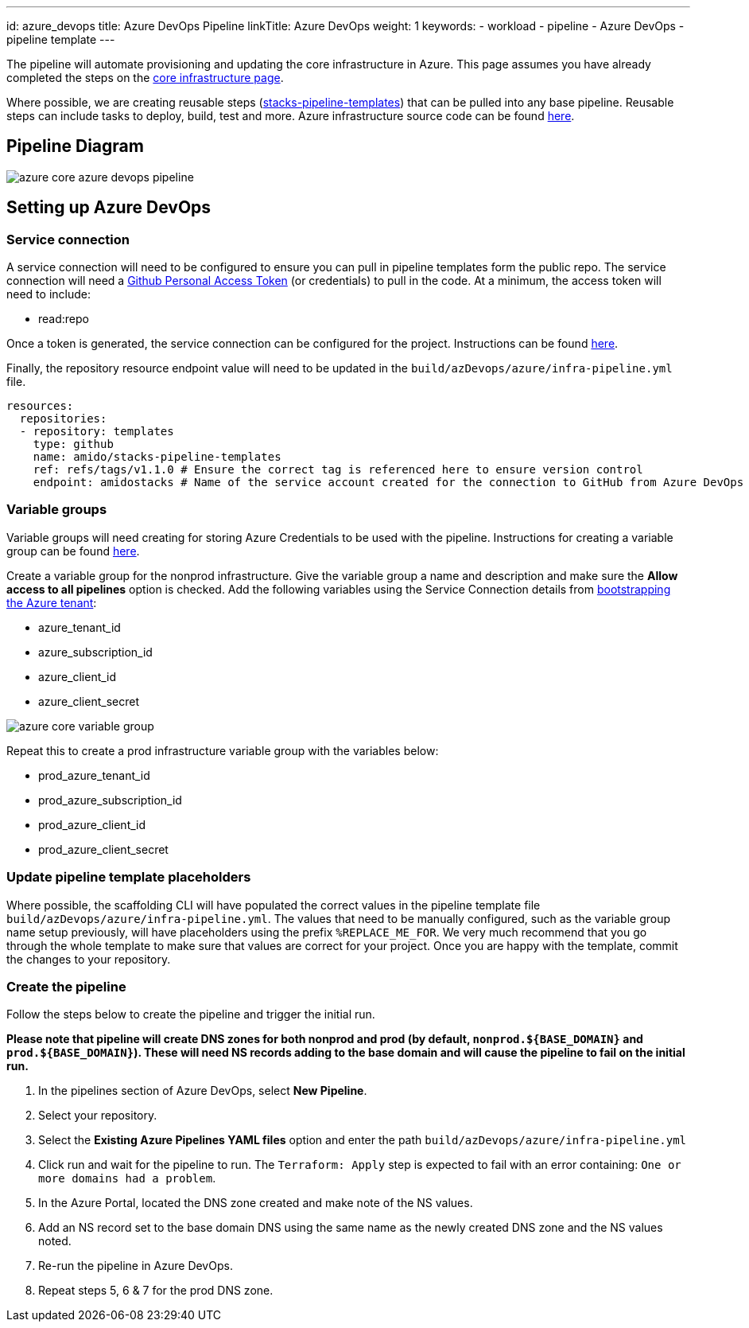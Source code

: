 ---
id: azure_devops
title: Azure DevOps Pipeline
linkTitle: Azure DevOps
weight: 1
keywords:
  - workload
  - pipeline
  - Azure DevOps
  - pipeline template
---

:imagesdir: ../../../../images

The pipeline will automate provisioning and updating the core infrastructure in Azure. This page assumes you have already completed the steps on the link:../core_infrastructure.md[core infrastructure page].

Where possible, we are creating reusable steps (https://github.com/Ensono/stacks-pipeline-templates[stacks-pipeline-templates]) that can be pulled into any base pipeline. Reusable steps can include tasks to deploy, build, test and more.
Azure infrastructure source code can be found https://github.com/Ensono/stacks-infrastructure-aks[here].

== Pipeline Diagram

image::azure_core_azure_devops_pipeline.png[]

== Setting up Azure DevOps

=== Service connection

A service connection will need to be configured to ensure you can pull in pipeline templates form the public repo. The service connection will need a https://github.com/settings/tokens[Github Personal Access Token] (or credentials) to pull in the code. At a minimum, the access token will need to include:

* read:repo

Once a token is generated, the service connection can be configured for the project. Instructions can be found https://docs.microsoft.com/en-us/azure/devops/pipelines/library/service-endpoints?view=azure-devops&tabs=yaml#create-a-service-connection[here].

Finally, the repository resource endpoint value will need to be updated in the `build/azDevops/azure/infra-pipeline.yml` file.

[source, yaml]
----
resources:
  repositories:
  - repository: templates
    type: github
    name: amido/stacks-pipeline-templates
    ref: refs/tags/v1.1.0 # Ensure the correct tag is referenced here to ensure version control
    endpoint: amidostacks # Name of the service account created for the connection to GitHub from Azure DevOps
----

=== Variable groups

Variable groups will need creating for storing Azure Credentials to be used with the pipeline. Instructions for creating a variable group can be found https://docs.microsoft.com/en-us/azure/devops/pipelines/library/variable-groups?view=azure-devops&tabs=classic#create-a-variable-group[here].

Create a variable group for the nonprod infrastructure. Give the variable group a name and description and make sure the **Allow access to all pipelines** option is checked. Add the following variables using the Service Connection details from link:../core_infrastructure.md#bootstrap-the-azure-tenant[bootstrapping the Azure tenant]:

* azure_tenant_id
* azure_subscription_id
* azure_client_id
* azure_client_secret

image::azure_core_variable_group.png[]

Repeat this to create a prod infrastructure variable group with the variables below:

* prod_azure_tenant_id
* prod_azure_subscription_id
* prod_azure_client_id
* prod_azure_client_secret

=== Update pipeline template placeholders

Where possible, the scaffolding CLI will have populated the correct values in the pipeline template file `build/azDevops/azure/infra-pipeline.yml`. The values that need to be manually configured, such as the variable group name setup previously, will have placeholders using the prefix `%REPLACE_ME_FOR`. We very much recommend that you go through the whole template to make sure that values are correct for your project. Once you are happy with the template, commit the changes to your repository.

=== Create the pipeline

Follow the steps below to create the pipeline and trigger the initial run.

*Please note that pipeline will create DNS zones for both nonprod and prod (by default, `nonprod.${BASE_DOMAIN}` and `prod.${BASE_DOMAIN}`). These will need NS records adding to the base domain and will cause the pipeline to fail on the initial run.*

1. In the pipelines section of Azure DevOps, select **New Pipeline**.
2. Select your repository.
3. Select the **Existing Azure Pipelines YAML files** option and enter the path `build/azDevops/azure/infra-pipeline.yml`
4. Click run and wait for the pipeline to run. The `Terraform: Apply` step is expected to fail with an error containing: `One or more domains had a problem`.
5. In the Azure Portal, located the DNS zone created and make note of the NS values.
6. Add an NS record set to the base domain DNS using the same name as the newly created DNS zone and the NS values noted.
7. Re-run the pipeline in Azure DevOps.
8. Repeat steps 5, 6 & 7 for the prod DNS zone.
